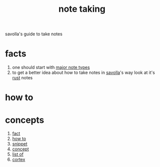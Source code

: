 :PROPERTIES:
:ID:       3f190252-a13d-494f-a189-aeebd6a3d13f
:END:
#+title: note taking
#+filetags: :cmap:what_is:
savolla's guide to take notes
* facts
:PROPERTIES:
:ID:       9d36fc87-05b3-4ec2-b3e5-6e917a8d3bac
:END:
1. one should start with [[id:dc2134a7-0758-4c47-af28-918e1f5d5e52][major note types]]
2. to get a better idea about how to take notes in [[id:2bd58916-cc2f-4693-a661-6d2687fd5efd][savolla]]'s way look at it's [[id:d07772aa-e40d-4502-b561-13ae3c568685][rust]] notes
* how to
:PROPERTIES:
:ID:       7da124d5-2462-4ff1-99cb-400c99d1a31b
:END:
* concepts
:PROPERTIES:
:ID:       52f4fd7c-de0a-4d16-8940-3726ab7e76b9
:END:
1. [[id:e3fca005-ec7e-495e-af73-e679fcfc946e][fact]]
2. [[id:39337879-0292-4009-b148-b8c1dced524e][how to]]
3. [[id:aa72400f-ec14-4bde-b8b3-ab0c7d413ca4][snippet]]
4. [[id:e7079772-6901-4627-91d5-9163ea593f98][concept]]
5. [[id:026e1f3f-794e-41cb-839b-ee7c5de78e89][list of]]
6. [[id:8319e545-9dc2-4a38-ae9b-9ee8d1bf8cb7][cortex]]
